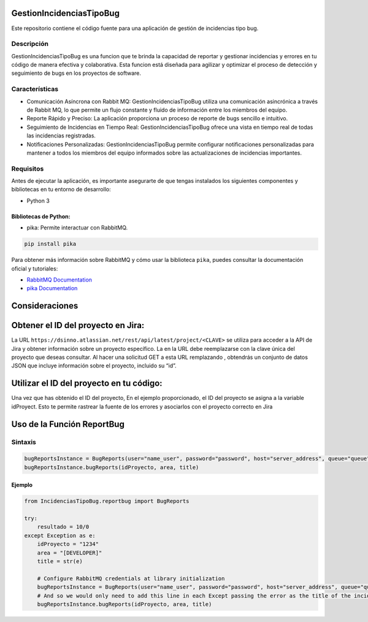 GestionIncidenciasTipoBug
=========================

Este repositorio contiene el código fuente para una aplicación de
gestión de incidencias tipo bug.

Descripción
-----------

GestionIncidenciasTipoBug es una funcion que te brinda la capacidad de
reportar y gestionar incidencias y errores en tu código de manera
efectiva y colaborativa. Esta funcion está diseñada para agilizar y
optimizar el proceso de detección y seguimiento de bugs en los proyectos
de software.

Características
---------------

-  Comunicación Asíncrona con Rabbit MQ: GestionIncidenciasTipoBug
   utiliza una comunicación asincrónica a través de Rabbit MQ, lo que
   permite un flujo constante y fluido de información entre los miembros
   del equipo.

-  Reporte Rápido y Preciso: La aplicación proporciona un proceso de
   reporte de bugs sencillo e intuitivo.

-  Seguimiento de Incidencias en Tiempo Real: GestionIncidenciasTipoBug
   ofrece una vista en tiempo real de todas las incidencias registradas.

-  Notificaciones Personalizadas: GestionIncidenciasTipoBug permite
   configurar notificaciones personalizadas para mantener a todos los
   miembros del equipo informados sobre las actualizaciones de
   incidencias importantes.

Requisitos
----------

Antes de ejecutar la aplicación, es importante asegurarte de que tengas
instalados los siguientes componentes y bibliotecas en tu entorno de
desarrollo:

-  Python 3

Bibliotecas de Python:
~~~~~~~~~~~~~~~~~~~~~~

-  pika: Permite interactuar con RabbitMQ.

.. code:: python

   pip install pika

Para obtener más información sobre RabbitMQ y cómo usar la biblioteca
``pika``, puedes consultar la documentación oficial y tutoriales:

-  `RabbitMQ Documentation <https://www.rabbitmq.com/>`__
-  `pika Documentation <https://pypi.org/project/pika/>`__

Consideraciones
===============

Obtener el ID del proyecto en Jira:
===================================

La URL ``https://dsinno.atlassian.net/rest/api/latest/project/<CLAVE>``
se utiliza para acceder a la API de Jira y obtener información sobre un
proyecto específico. La en la URL debe reemplazarse con la clave única
del proyecto que deseas consultar. Al hacer una solicitud GET a esta URL
remplazando , obtendrás un conjunto de datos JSON que incluye
información sobre el proyecto, incluido su “id”.

Utilizar el ID del proyecto en tu código:
=========================================

Una vez que has obtenido el ID del proyecto, En el ejemplo
proporcionado, el ID del proyecto se asigna a la variable idProyect.
Esto te permite rastrear la fuente de los errores y asociarlos con el
proyecto correcto en Jira

Uso de la Función ReportBug
===========================

Sintaxis
--------

.. code:: python

       bugReportsInstance = BugReports(user="name_user", password="password", host="server_address", queue="queue")
       bugReportsInstance.bugReports(idProyecto, area, title)

Ejemplo
~~~~~~~

.. code:: python

       from IncidenciasTipoBug.reportbug import BugReports

       try:
           resultado = 10/0
       except Exception as e:
           idProyecto = "1234"
           area = "[DEVELOPER]"
           title = str(e)

           # Configure RabbitMQ credentials at library initialization
           bugReportsInstance = BugReports(user="name_user", password="password", host="server_address", queue="queue")
           # And so we would only need to add this line in each Except passing the error as the title of the incident
           bugReportsInstance.bugReports(idProyecto, area, title)
